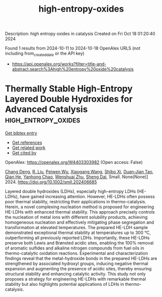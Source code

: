 #+TITLE: high-entropy-oxides
Description: high entropy oxides in catalysis
Created on Fri Oct 18 01:20:40 2024

Found 1 results from 2024-10-11 to 2024-10-18
OpenAlex URLS (not including from_created_date or the API key)
- [[https://api.openalex.org/works?filter=title-and-abstract.search%3Ahigh%20entropy%20oxide%20catalysis]]

* Thermally Stable High‐Entropy Layered Double Hydroxides for Advanced Catalysis  :high_entropy_oxides:
:PROPERTIES:
:UUID: https://openalex.org/W4403303982
:TOPICS: Layered Double Hydroxide Nanomaterials, Negative Thermal Expansion in Materials, Catalytic Dehydrogenation of Light Alkanes
:PUBLICATION_DATE: 2024-10-10
:END:    
    
[[elisp:(doi-add-bibtex-entry "https://doi.org/10.1002/smll.202406685")][Get bibtex entry]] 

- [[elisp:(progn (xref--push-markers (current-buffer) (point)) (oa--referenced-works "https://openalex.org/W4403303982"))][Get references]]
- [[elisp:(progn (xref--push-markers (current-buffer) (point)) (oa--related-works "https://openalex.org/W4403303982"))][Get related work]]
- [[elisp:(progn (xref--push-markers (current-buffer) (point)) (oa--cited-by-works "https://openalex.org/W4403303982"))][Get cited by]]

OpenAlex: https://openalex.org/W4403303982 (Open access: False)
    
[[https://openalex.org/A5112863567][Chang Deng]], [[https://openalex.org/A5021908470][R. Liu]], [[https://openalex.org/A5033714769][Peiwen Wu]], [[https://openalex.org/A5100444820][Xiaogang Wang]], [[https://openalex.org/A5031292832][Shibo Xi]], [[https://openalex.org/A5063162389][Duan‐Jian Tao]], [[https://openalex.org/A5051694258][Qian He]], [[https://openalex.org/A5017209652][Yanhong Chao]], [[https://openalex.org/A5114244129][Wenshuai Zhu]], [[https://openalex.org/A5113428095][Sheng Dai]], Small. None(None)] 2024. https://doi.org/10.1002/smll.202406685 
     
Layered double hydroxides (LDHs), especially high-entropy LDHs (HE-LDHs), have gained increasing attention. However, HE-LDHs often possess poor thermal stability, restricting their applications in thermo-catalysis. Herein, a novel complexing nucleation method is proposed for engineering HE-LDHs with enhanced thermal stability. This approach precisely controls the nucleation of metal ions with different solubility products, achieving homogeneous nucleation and effectively mitigating phase segregation and transformation at elevated temperatures. The prepared HE-LDH sample demonstrated exceptional thermal stability at temperatures up to 300 °C, outperforming all previously reported LDHs. Importantly, these HE-LDHs preserve both Lewis and Brønsted acidic sites, enabling the 100% removal of aromatic sulfides and alkaline nitrogen compounds from fuel oils in thermo-catalytic oxidation reactions. Experimental and characterization findings reveal that the metal-hydroxide bonds in the prepared HE-LDHs are strengthened by associated hydroxyl groups, inducing negative thermal expansion and augmenting the presence of acidic sites, thereby ensuring structural stability and enhancing catalytic activity. This study not only proposes a strategy for engineering HE-LDHs with remarkable thermal stability but also highlights potential applications of LDHs in thermo-catalysis.    

    
